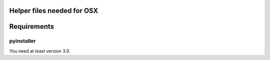 Helper files needed for OSX
===========================

Requirements
============

pyinstaller
-----------
You need at least version 3.0.


